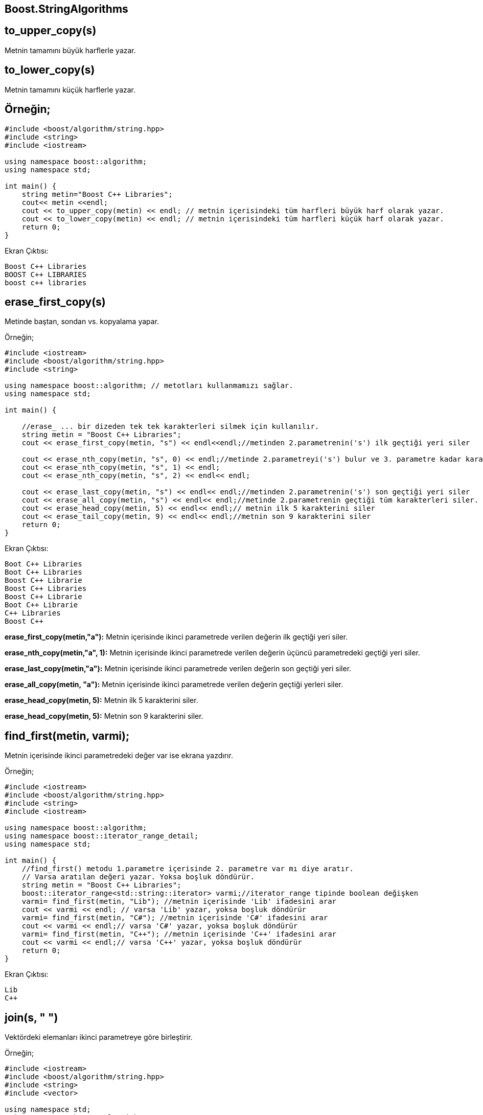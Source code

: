 == Boost.StringAlgorithms

== to_upper_copy(s)
Metnin tamamını büyük harflerle yazar.

== to_lower_copy(s)
Metnin tamamını küçük harflerle yazar.

== Örneğin;

[source,c++]
----

#include <boost/algorithm/string.hpp>
#include <string>
#include <iostream>

using namespace boost::algorithm;
using namespace std;

int main() {
    string metin="Boost C++ Libraries";
    cout<< metin <<endl;
    cout << to_upper_copy(metin) << endl; // metnin içerisindeki tüm harfleri büyük harf olarak yazar.
    cout << to_lower_copy(metin) << endl; // metnin içerisindeki tüm harfleri küçük harf olarak yazar.
    return 0;
}
----

Ekran Çıktısı:

 Boost C++ Libraries
 BOOST C++ LIBRARIES
 boost c++ libraries

== erase_first_copy(s)
Metinde baştan, sondan vs. kopyalama yapar.

Örneğin;

[source,c++]
----
#include <iostream>
#include <boost/algorithm/string.hpp>
#include <string>

using namespace boost::algorithm; // metotları kullanmamızı sağlar.
using namespace std;

int main() {

    //erase_ ... bir dizeden tek tek karakterleri silmek için kullanılır.
    string metin = "Boost C++ Libraries";
    cout << erase_first_copy(metin, "s") << endl<<endl;//metinden 2.parametrenin('s') ilk geçtiği yeri siler

    cout << erase_nth_copy(metin, "s", 0) << endl;//metinde 2.parametreyi('s') bulur ve 3. parametre kadar karakterleri siler
    cout << erase_nth_copy(metin, "s", 1) << endl;
    cout << erase_nth_copy(metin, "s", 2) << endl<< endl;

    cout << erase_last_copy(metin, "s") << endl<< endl;//metinden 2.parametrenin('s') son geçtiği yeri siler
    cout << erase_all_copy(metin, "s") << endl<< endl;//metinde 2.parametrenin geçtiği tüm karakterleri siler.
    cout << erase_head_copy(metin, 5) << endl<< endl;// metnin ilk 5 karakterini siler
    cout << erase_tail_copy(metin, 9) << endl<< endl;//metnin son 9 karakterini siler
    return 0;
}
----

Ekran Çıktısı:

 Boot C++ Libraries
 Boot C++ Libraries
 Boost C++ Librarie
 Boost C++ Libraries
 Boost C++ Librarie
 Boot C++ Librarie
 C++ Libraries
 Boost C++

*erase_first_copy(metin,"a"):* Metnin içerisinde ikinci parametrede verilen değerin ilk geçtiği yeri siler.

*erase_nth_copy(metin,"a", 1):* Metnin içerisinde ikinci parametrede verilen değerin üçüncü parametredeki geçtiği yeri siler.

*erase_last_copy(metin,"a"):* Metnin içerisinde ikinci parametrede verilen değerin son geçtiği yeri siler.

*erase_all_copy(metin, "a"):* Metnin içerisinde ikinci parametrede verilen değerin geçtiği yerleri siler.

*erase_head_copy(metin, 5):* Metnin ilk 5 karakterini siler.

*erase_head_copy(metin, 5):* Metnin son 9 karakterini siler.

== find_first(metin, varmi);

Metnin içerisinde ikinci parametredeki değer var ise ekrana yazdırır.

Örneğin;

[source,c++]
----
#include <iostream>
#include <boost/algorithm/string.hpp>
#include <string>
#include <iostream>

using namespace boost::algorithm;
using namespace boost::iterator_range_detail;
using namespace std;

int main() {
    //find_first() metodu 1.parametre içerisinde 2. parametre var mı diye aratır.
    // Varsa aratılan değeri yazar. Yoksa boşluk döndürür.
    string metin = "Boost C++ Libraries";
    boost::iterator_range<std::string::iterator> varmi;//iterator_range tipinde boolean değişken
    varmi= find_first(metin, "Lib"); //metnin içerisinde 'Lib' ifadesini arar
    cout << varmi << endl; // varsa 'Lib' yazar, yoksa boşluk döndürür
    varmi= find_first(metin, "C#"); //metnin içerisinde 'C#' ifadesini arar
    cout << varmi << endl;// varsa 'C#' yazar, yoksa boşluk döndürür
    varmi= find_first(metin, "C++"); //metnin içerisinde 'C++' ifadesini arar
    cout << varmi << endl;// varsa 'C++' yazar, yoksa boşluk döndürür
    return 0;
}
----

Ekran Çıktısı:

 Lib
 C++

== join(s, " ")
Vektördeki elemanları ikinci parametreye göre birleştirir.

Örneğin;

[source,c++]
----
#include <iostream>
#include <boost/algorithm/string.hpp>
#include <string>
#include <vector>

using namespace std;
using namespace boost::algorithm;

int main() {
    // join() metodu vektor elemanlarının arasına eleman eklemek için kullanılır.
    vector<string> metin{"Boost", "C++", "Libraries"};
    cout<< join(metin,"  ")<< endl;//herbir elemandan sonra boşluk ekler
    cout<< join(metin,"/")<< endl;//herbir elemandan sonra / ekler
    return 0;
}
----

Ekran Çıktısı:

 Boost  C++  Libraries
 Boost/C++/Libraries


== replace(a,b)
a ile b yi gerekli formatta değiştirir.

*replace_first_copy(metin," + "," - ");* Metnin içerisinde ilk bulunan + yı - olarak değiştirir.

*replace_last_copy(metin," + "," - ");* Metnin içerisinde son bulunan + yı - olarak değiştirir.

*replace_all_copy(metin," + "," - ");*  Metnin içerisindeki + ların tamamını - olarak değiştirir.

*replace_head_copy(metin,5, "BOOST");*  Metnin ilk 5 indisini 3. parametredeki değerle değiştirir.

*replace_tail_copy(metin,9,"LIBRARIES");* Metnin 9. indisinden itibaren değerini 3. parametre ile değiştirir.

Örneğin;

[source,c++]
----
#include <boost/algorithm/string.hpp>
#include <string>
#include <iostream>

using namespace boost::algorithm;
using namespace std;

int main()
{
    // replace() metodu 3 parametre alır.Ilk parametrede verilen değişkende 2.parametreyi bulur ve 3.parametre ile (varsa) yer değiştirir.
    string metin = "Boost C++ Libraries";
    cout << replace_first_copy(metin, "+", "-") << endl;
    //metinde '+' nın ilk bulunduğu yeri bulur ve '-' ile yer değiştirir.
    cout << replace_last_copy(metin, "+", "-") << endl;
    //metinde '+' nın son bulunduğu yeri bulur ve '-' ile yer değiştirir.
    cout << replace_all_copy(metin, "+", "-") << endl;
    //metinde '+' 'ları '-' ile yer değiştirir.
    cout << replace_head_copy(metin, 5, "BOOST") << endl;
    //metnin baştaki beş karakterini 2.parametre ile değiştirir.
    cout << replace_tail_copy(metin, 9, "LIBRARIES") << endl;
    // metnin son dokuz karakterini 2.parametre ile değiştirir.
}
----

Ekran Çıktısı:

 Boost C-+ Libraries
 Boost C+- Libraries
 Boost C-- Libraries
 BOOST C++ Libraries
 Boost C++ LIBRARIES
 

== trim
Boşlukları silme ile ilgili işlemleri yapar.

*trim_left_copy(s):*  Metnin sol tarafındaki tüm boşlukları siler.

*trim_right_copy(s):*  Metnin sağ tarafındaki tüm boşlukları siler.

*trim_copy(s):*  Metnin sağ ve sol tarafındaki tüm boşlukları siler.

Örneğin;

[source,c++]
----
#include <boost/algorithm/string.hpp>
#include <string>
#include <iostream>

using namespace boost::algorithm;
using namespace std;

int main()
{
    string metin = "   Boost C++ Libraries   ";
    cout << "_" << trim_left_copy(metin) << "_"<< endl;//Metnin sol tarafındaki tüm boşlukları siler.
    cout << "_" << trim_right_copy(metin) << "_"<< endl;//Metnin sağ tarafındaki tüm boşlukları siler.
    cout << "_" << trim_copy(metin) << "_"<< endl;//Metnin sol ve sağ tarafındaki tüm boşlukları siler.
    return  0;
}
----

Ekran Çıktısı:

 _Boost C++ Libraries   _
 _   Boost C++ Libraries_
 _Boost C++ Libraries_


== is_any_of()

*trim_left_copy_if(metin, is_any_of("-")) :* Metnin solundaki -'leri siler.

*trim_right_copy_if(metin, is_any_of("-")) :* Metnin sağındaki -'leri siler.

*trim_copy_if(metin, is_any_of("-")) :*  Metnin sağ ve sol tarafındaki tüm -'leri siler.

Örneğin;

[source,c++]
----
#include <boost/algorithm/string.hpp>
#include <string>
#include <iostream>

using namespace boost::algorithm;
using namespace std;

int main() {
    //is_any_of() metoduna parametre olarak iletilen belirli bir karakterin var olup olmadığını kontrol eder.
    string metin = "--Boost C++ Libraries--";
    cout << trim_left_copy_if(metin, is_any_of("-")) << endl; //metnin solundaki boşlukları kaldırarak '-' ekler.
    cout << trim_right_copy_if(metin, is_any_of("-")) << endl;//metnin sağındaki boşlukları kaldırarak '-' ekler.
    cout<< metin<< endl;
    cout << trim_copy_if(metin, is_any_of("-")) << endl;// 1. parametredeki verilen değişkendeki ikinci parametreyi siler.
    return 0;
}
----

Ekran Çıktısı:

 Boost C++ Libraries--
 --Boost C++ Libraries
 --Boost C++ Libraries--
 Boost C++ Libraries


== Diğer Metotlar

Örneğin;

[source,c++]
----
#include <boost/algorithm/string.hpp>
#include <string>
#include <iostream>

using namespace boost::algorithm;
using namespace std;

int main()
{
    string metin = "Boost C++ Libraries";
    cout.setf(std::ios::boolalpha);// sonuçları 'boolalpha' ile  true/false döndürür.
    //Bu satır yazılmamış olsaydı sonuçlar 0-1 olarak döndürülecekti.
    cout << starts_with(metin, "Boost") << endl;  //Metnin başlangıcı Boost mu?
    cout << ends_with(metin, "Libraries") << endl;  //Metnin sonu Libraries mi?
    cout << contains(metin, "C++") << endl; // metnin içerisinde 2. parametre  var mı?
    cout << lexicographical_compare(metin, "Boost") << endl; // iki string'i karşılaştırır
}
----

Ekran Çıktısı:

 true
 true
 true
 false

*cout.setf(std::ios::boolalpha);* satırı geri döndürülen değerin 0-1 lerden değil true-false lardan oluşacağını belirtir.
Yukarıdaki kodda true-false olarak yazdırır.

*starts_with(metin, "Boost"):* Metnin başlangıcı Boost mu? kontrolü yapar.

*ends_with(metin, "Libraries"):* Metnin sonu Libraries ile bitiyor mu? kontrolü yapar.

*contains(metin, "C"):* Metnin içerisinde "C" geçiyor mu? kontrolü yapar.

*lexicographical_compare(metin, "Boost") :*



== split
Metin içerisindeki boşlukları verir.

Örneğin;

[source,c++]
----
#include <boost/algorithm/string.hpp>
#include <string>
#include <vector>
#include <iostream>

using namespace boost::algorithm;
using  namespace std;

int main()
{
    string metin = "Boost C++ Libraries";
    vector<string> say;
    split(say, metin, is_space()); /// Boşlukları is_space() metodu ile sayar ve vektore atar
    cout << say.size() << endl; // Vektorun boyutu boşlukların sayısıdır
}
----

Ekran Çıktısı:
 3

== find_regex

Başlık dosyasını regex eklerseniz, aynı adı taşıyan sınıfları ve işlevleri std ad alanında kullanabilirsiniz.

Örneğin;

[source, c++]
----
#include <boost/algorithm/string.hpp>
#include <boost/algorithm/string/regex.hpp>
#include <string>
#include <iostream>

using namespace boost::algorithm;
using  namespace std;

//Bir ifadeyi aramak için boost::algorithm::find_regex() kullanılır.
int main()
{
    string metin = "Boost C++ Libraries";
    boost::iterator_range<std::string::iterator> r ;
         r=find_regex(metin, boost::regex{"\\w\\+\\+"});
    cout << r << endl;
    r=find_regex(metin, boost::regex{"\\w\\+"});
    cout << r << endl;
    r=find_regex(metin, boost::regex{"\\w"});
    cout << r << endl;
}
----


Bu kodu çalıştırmak için CMakeLists.txt' yi aşağıdaki gibi düzenlemeniz gerekir.

Örneğin;

[source, c++]
----
cmake_minimum_required(VERSION 3.5)
project(find_regex)

set(CMAKE_CXX_STANDARD 14)

set(BOOST_ROOT "~/home/yapbenzet/Documents/boost_1_72_0/")

find_package(Boost 1.7 COMPONENTS system filesystem regex REQUIRED)

if(NOT Boost_FOUND)
    message(FATAL_ERROR "Could not find boost!")
endif()

include_directories(${Boost_INCLUDE_DIRS})

add_executable(find_regex main.cpp)

target_link_libraries(find_regex  ${Boost_LIBRARIES})
----

 set(BOOST_ROOT "~/home/yapbenzet/Documents/boost_1_72_0/") 

satırını bilgisayarınızda Boost'un kurulu olduğu yerin yolunu vererek düzenleyebilirsiniz.

Ekran Çıktısı:

 C++
 C+
 B
